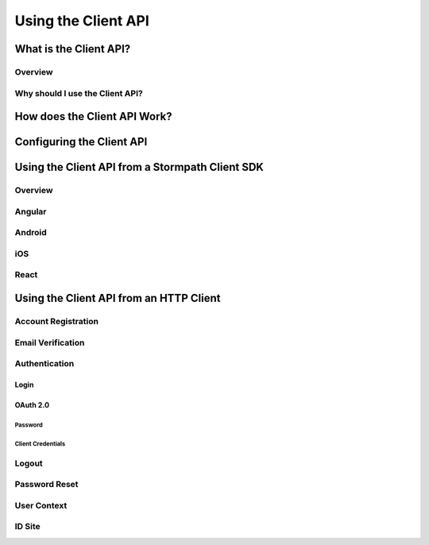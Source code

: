 ********************
Using the Client API
********************

What is the Client API?
=======================

Overview
--------

Why should I use the Client API?
--------------------------------

How does the Client API Work?
=============================

Configuring the Client API
==========================

Using the Client API from a Stormpath Client SDK
================================================

Overview
--------

Angular
-------

Android
-------

iOS
---

React
-----

Using the Client API from an HTTP Client
========================================

Account Registration
--------------------

Email Verification
--------------------

Authentication
--------------

Login
^^^^^

OAuth 2.0
^^^^^^^^^

Password
""""""""

Client Credentials
""""""""""""""""""

Logout
------

Password Reset
--------------

User Context
------------

ID Site
-------